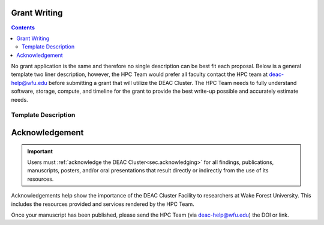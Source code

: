 .. _sec.grant_writing:

=============
Grant Writing
=============

.. contents::
   :depth: 3
..

No grant application is the same and therefore no single description can be best fit each proposal. Below is a general template two liner description, however, the HPC Team would prefer all faculty contact the HPC team at deac-help@wfu.edu before submitting a grant that will utilize the DEAC Cluster. The HPC Team needs to fully understand software, storage, compute, and timeline for the grant to provide the best write-up possible and accurately estimate needs.

.. _sec.grant_writing.decsription:

Template Description
--------------------

.. code-block:: none
     The WFU DEAC Cluster Facility is a centrally managed, University supported,
     high performance computing environment containing over 5,000 processors,
     40TB of memory, 32 GPUs, and 287TB of disk storage jointly funded by faculty
     research grant awards and the University. The cluster supports faculty from
     15 departments, including: Biomed, Business, Chemistry, Computer Science,
     Engineering, and Physics. All grant contributions are applied as a service
     fee to gain additional priority and/or storage above free-tier baseline utilization.
     All acquired service fees are applied to offset the annual cost Information
     Systems incurs to operate and maintain the DEAC Cluster Facility. 


===============
Acknowledgement
===============

.. important::
  Users must :ref:`acknowledge the DEAC Cluster<sec.acknowledging>` for all findings, publications, manuscripts, posters, and/or oral presentations that result directly or indirectly from the use of its resources.

Acknowledgements help show the importance of the DEAC Cluster Facility to researchers at Wake Forest University. This includes the resources provided and services rendered by the HPC Team.

Once your manuscript has been published, please send the HPC Team (via deac-help@wfu.edu) the DOI or link.


.. .. #############################################################################
.. .. #############################################################################
.. .. #############################################################################
.. .. #############################################################################

.. The general idea is that no single description can fit every grant proposal out
.. there. Below are three relevant descriptions with various levels of detail on
.. all fronts. Below are further examples from previous grants, but should not be
.. considered up to date strictly used beyond context. Please feel free to contact
.. the HPC Team at deac-help@wfu.edu with your draft composition if you would like
.. our editorial advice on its accuracy, suitability, etc.

.. **NOTE:** Technical specs (nodes, processors, memory, storage) will be kept up
.. to date best as possible. To get accurate numbers, please refer to `Cluster:
.. Hardware Configuration`_ for generic totals and detailed information on current
.. hardware resources.

.. .. #############################################################################
.. .. #############################################################################
.. .. #############################################################################
.. .. #############################################################################

.. .. _sec.grant_writing.current:

.. Current Actively Maintained Information
.. =======================================

.. .. #############################################################################
.. .. #############################################################################
.. .. #############################################################################
.. .. #############################################################################


.. .. #############################################################################
.. .. #############################################################################
.. .. #############################################################################
.. .. #############################################################################

.. .. _sec.grant_writing.current.four_liner:

.. Official Cluster Four-Liner
.. ---------------------------

..     The WFU DEAC Cluster Facility is a high performance computing (HPC)
..     environment that supports faculty from 13 departments, including: Biomed,
..     Business, Chemistry, Computer Science, Engineering, and Physics. The
..     facility is a heterogeneous collection of 89 64-bit Intel Xeon based
..     computational nodes, presenting over 3,820 processors, 19TB of RAM and 170TB
..     of disk storage, with 10-gigabit low-latency network connectivity. The
..     facility is centrally managed by three full time systems administrators who
..     received their degrees and/or certifications through the use of HPC Linux
..     clusters. All capital expenses and grant contributions will be utilized for
..     contributing computational hardware to this pre-existing infrastructure; the
..     computational hardware will be purchased through the Procurement Uniform
..     Guidance and be open-bid to resellers.

.. .. #############################################################################
.. .. #############################################################################
.. .. #############################################################################
.. .. #############################################################################

.. .. _sec.grant_writing.current.nih:

.. NIH Facility Description
.. ------------------------

.. .. #############################################################################
.. .. #############################################################################
.. .. #############################################################################
.. .. #############################################################################

.. .. _sec.grant_writing.current.nih.computational_equipment:

.. Computational equipment
.. ```````````````````````

..     The DEAC Linux Cluster has 95 computational blades containing over 3,820
..     processing cores dedicated to research and teaching use. The facility is a
..     heterogeneous collection of Haswell, Broadwell and Skylake 64-bit Intel Xeon
..     based computational nodes, presenting over 19TB of RAM and 170TB of disk
..     storage. All of these blades are contained within a Cisco Unified Computing
..     System (UCS), sharing a redundant 10G Ethernet fabric; and all of the blades
..     utilize a usNIC kernel bypass to reduce latency by 67% to improve research
..     that is highly parallel in nature. The cluster storage environment consists
..     primarily of a NetApp FAS8040 storage array, hosting over 170TB of shared
..     storage via NFS; and an unlimited space, cloud-based archive via NFS from
..     AWS. Each storage path presents it's storage via 10-gigabit ethernet
..     connectivity from redundant connections; volume configuration follows best
..     practices to provide the utmost reliability, availability, and security to
..     users. This arrangement provides an efficient presentation to our compute
..     nodes, within minimal resource consumption and administrative overhead. The
..     cluster also utilizes a virtualization environment with failover redundancy
..     to provide three head nodes as well as several maintenance node virtual
..     machines for fault tolerant, efficient cluster operation.

..     The cluster is directly connected to the Wake Forest University campus core
..     network router through fiber-based, 10-gigabit Ethernet. Access to the
..     cluster by users is possible through any one of three head-nodes. The WFU
..     DEAC cluster is co-located at the A1A facility within the Innovation Quarter
..     (or Wake Downtown) that includes all research computing equipment for the
..     University's Reynolda Campus and School of Medicine. This facility is
..     approximately 5000 sq-ft with sufficient cooling and power capacity to
..     sustain all current equipment (including the WFU DEAC cluster) as well as
..     projected growth.

..     Internally, the cluster is capable of significant growth. By design, the
..     cluster scales on all fronts through the simple addition of hardware:
..     computational power scales by adding compute nodes, interactive logins
..     scales by adding head nodes, cluster maintenance requirements scale by
..     adding maintenance nodes, disk bandwidth scales by adding connectivity to
..     the storage arrays, disk capacity scales by adding disk trays to the storage
..     arrays.

..     The current networking infrastructure hardware, based on Cisco's 6500 series
..     switches, can support this scalability to over 1000 nodes with
..     gigabit-Ethernet to all nodes. Naturally scaling the "access" layer of this
..     network, via additional Cisco Catalyst 6500 or Nexus 5000 switch pairs,
..     would add support for additional nodes.

..     Wake Forest University and the College of Arts of Sciences provide
..     administrative support for the DEAC cluster at little cost to the
..     researchers.

..     All of the aforementioned cluster hardware is fully supported by the Wake
..     Forest University Information Services Department and two full-time
..     dedicated Linux system administrators. All capital expenses and grant
..     contributions will be utilized for contributing computational hardware to
..     this pre-existing infrastructure. Through any Wake Forest University grant
..     contribution, the Office of Research and Sponsor Programs will match it
..     one-to-one (up to $75K). The computational hardware will be purchased
..     through the Procurement Uniform Guidance and be open-bid to resellers.

.. .. #############################################################################
.. .. #############################################################################
.. .. #############################################################################
.. .. #############################################################################

.. .. _sec.grant_writing.current.nih.major_equipment:

.. Major Equipment
.. ```````````````

..     N/A, except for the computing equipment described above.

.. .. #############################################################################
.. .. #############################################################################
.. .. #############################################################################
.. .. #############################################################################

.. .. _sec.grant_writing.legacy:

.. Legacy Unmaintained Descriptions
.. ================================

.. .. #############################################################################
.. .. #############################################################################
.. .. #############################################################################
.. .. #############################################################################

.. .. _sec.grant_writing.legacy.wfusm_ctsa:

.. WFUSM CTSA
.. ----------

.. One page document written for the WFUSM CTSA proposal effort, due by Fall 2007.
.. This document highlights the centralized support and scalability of the cluster.
.. These abilities are crucial for the HPC environment being the solid backbone of
.. any large scale effort.

.. This has **not** been updated since the Fall 2007 submission.

..     The WFU DEAC HPC cluster is a research computing environment that is
..     centrally maintained by the University. The cluster administrator team
..     currently consists of Timothy Miller and Yonas Abraham, both of whom have
..     obtained doctoral degrees in Physics using HPC clusters. This computational
..     experience affords an understanding of user operational needs and allows for
..     a better and more effective match of cluster design to the problems being
..     studied.

..     WFU DEAC provides unique capabilities to campus researchers that are not
..     available from general campus computing: high speed networking
..     infrastructure, large scale storage and computational capacity.
..     Architecturally, WFU DEAC is a Linux-based Beowulf style cluster consisting
..     of 360 processors with 1 GB RAM per processor. These processors are
..     distributed among 153 nodes, each with gigabit Ethernet connectivity. A
..     subset of these nodes uses specialized, high speed, low latency
..     interconnects: 24 nodes (96 processors) use Infiniband based standard, 16
..     nodes (32 processors) use the Myrinet based technology. Currently, all user
..     accessible nodes (login and computational) have direct access to 15 TB of
..     usable storage available through the high performance, parallel filesystem.

..     The WFU DEAC cluster design allows for a great deal of scalability in the
..     key areas of storage and computational nodes. We use IBM's *General Parallel
..     File System* (GPFS) software to manage and present the disk storage
..     connected to the cluster. GPFS provides every key function that a cluster
..     requires for its data access: fault tolerance, redundancy, transparent
..     maintenance, scalability in performance (multiple GB/s), and scalability in
..     capacity (2 PB tested limit). With current SAN switch hardware, we can grow
..     our storage pool to include an additional 24~storage controllers, each of
..     which could provided 40-50 TB of storage~(1.0-1.2 PB). Our computational
..     nodes also enjoy significant growth potential. GPFS has a current limit of
..     2440 nodes. Existing switch hardware will allow for an additional 680
..     computational nodes. The purchase of expansion modules currently available
..     for these switches would allow an additional 480 computational nodes. Growth
..     beyond these additional 1160 nodes simply requires the purchase of another
..     networking switch.

..     As a whole, these technologies allow WFU DEAC cluster researchers to explore
..     a great many computation problems that exist in research today. The Myrinet
..     and Infiniband technologies provide the low latency, high bandwidth
..     communication that is essential for difficult parallel processing problems
..     (fluid dynamics, thermodynamics, black hole dynamics). The high performance
..     and large scale filesystem provides the backbone upon which users can tackle
..     the large data set problems (Monte Carlo simulations, genetics,
..     bioinformatics, nuclear/particle physics). Of course, the cluster is also
..     well suited to \`\`traditional'', single processor problems that have no
..     preconceived parallelization. With multi-core processors and compiler
..     technology, even traditional software can see some performance gains using
..     the WFU DEAC cluster and the compilers we license through compiler vector
..     optimizations.

.. .. #############################################################################
.. .. #############################################################################
.. .. #############################################################################
.. .. #############################################################################

.. .. _sec.grant_writing.legacy.nsf_mri:

.. NSF MRI
.. -------

.. Excerpt that has been adapted for relevance in this forum taken from the WFU
.. DEAC Rep Com grant proposal for NSF MRI funding in January 2005.

.. .. #############################################################################
.. .. #############################################################################
.. .. #############################################################################
.. .. #############################################################################

.. .. _sec.grant_writing.legacy.nsf_mri.impact_research:

.. Impact on WFU Research Goals
.. ````````````````````````````

..     The most important impact of the WFU DEAC facility is the promotion and
..     support of cross-department and cross-campus research collaborations. Over
..     its 5 year existence, the facility has helped to catalyze tremendous
..     cross-fertilization between research groups. This initiative has produced a
..     number of collaborations with experimentalists in the Medical School, the
..     Cancer Biology Center, and the Structural Biology Center that would be
..     impossible without the cluster. Through interactions and projects that were
..     initiated partly as a result of the cluster's availability, a Structural and
..     Computational Biophysics Graduate Track has been developed. A computational
..     chemistry-physics group has evolved and meets monthly to share research
..     results. Research collaborations with other institutions, such as UNC-Chapel
..     Hill and USAMRIID, have developed since the creation of the DEAC cluster.
..     One researcher collaborates with a faculty member from Winston-Salem State
..     University, a historically black university, who writes the parallel
..     programs for use on the DEAC cluster. Finally, collaborations with industry,
..     including Targacept, ReceptorSolutions, and Nanosonic have developed.
..     Targacept and ReceptorSolutions have ongoing and pending STTR proposals to
..     the NIH and the NSF with researchers (including J. Fetrow, PI, and P.
..     Santago, Investigator) in the departments of Biomedical Engineering,
..     Physics, and Computer Science.

..     The Wake Forest University DEAC cluster allows the pursuit of these types of
..     research projects within the liberal arts curriculum. In this environment,
..     both graduate and undergraduate students are actively engaged, working in
..     small groups, directly mentored by faculty. A unique example of the
..     interdisciplinary use of the DEAC cluster at this liberal arts university is
..     that of Tim Miller (co-investigator), Jennifer Burg, and Yue-ling Wang, both
..     in the Computer Science Department. Together with a local modern dance
..     company, these researchers use the cluster for an annual multimedia dance
..     performance. They published a paper entitled "Cluster Computation in Step
..     with Real-Time Dance: An Experiment in Art/Science Collaboration"in the 17th
..     International Conference on Parallel and Distributed Computing (2003) and
..     were invited to do a special presentation at the conference. Students
..     actively participate in these types of unique collaborations.

.. .. #############################################################################
.. .. #############################################################################
.. .. #############################################################################
.. .. #############################################################################

.. .. _sec.grant_writing.legacy.nsf_mri.impact_education:

.. Impact on the WFU Educational Mission
.. `````````````````````````````````````

..     The University's support of a strong IT infrastructure and excellence in
..     teaching has actively encouraged faculty to innovate with computers in their
..     teaching. The installation of the DEAC cluster has added significantly to
..     the resources at our disposal and allows both undergraduate and graduate
..     students access to state-of-the-art computing facilities.

..     From the beginning, the cluster has been organized for use as a classroom
..     tool, with temporary student accounts, special queues for course use, and
..     disk space set aside for student- and course-generated data. Currently 6
..     courses (Bioinformatics, Physics of Biological Macromolecules, Parallel
..     Computing, Building Beowulf Clusters, Quantum Chemistry and Advanced Image
..     Analysis) have implemented use of the cluster so that students have hands-on
..     experience with parallel computing in these fields. The cluster has allowed
..     the development of several new courses, including Building Beowulf Clusters
..     and Computational Molecular Biophysics Laboratory. The course, Building
..     Beowulf Clusters, is unique and not offered in many places. Parallel
..     Computing, draws on the cluster in its curriculum with considerable success,
..     at least as judged by student comments. The course in quantum chemistry now
..     provides access to state-of-the-art computational chemistry tools, allowing
..     students to explore the structure of molecules in ways previously
..     unavailable.

..     Faculty members associated with this proposal are teaching graduate and
..     undergraduate courses that exploit the latest pedagogical theory and tools.
..     Drs. Fetrow and Salsbury developed and co-teach the Computational Biophysics
..     Laboratory and complementary lecture course, Physics of Biological
..     Macromolecules. In these interdisciplinary courses, students learn and apply
..     the basic principles of protein structure, thermodynamics, and
..     electrostatics. The lecture alternates between core material and discussions
..     of crucial papers, highlighting applications to research problems in protein
..     structure and function. The laboratory is project-based; students study
..     their assigned protein and write a research paper presenting and critically
..     reviewing their results, which is reviewed by other students in the class.
..     The laboratory part of this course would not exist without access to the
..     DEAC cluster. This year, the class studied the peroxiredoxin protein
..     structures, learning how to run various molecular mechanics and
..     electrostatic calculations (on the cluster) and interpreting those in terms
..     of protein structure. Undergraduate and graduate students from the
..     departments of Biochemistry, Biology, Chemistry, and Physics as well as
..     auditors from the local biopharmaceutical company, Targacept, attended.

..     Our teaching efforts impact both women and minorities. Two of the DEAC
..     cluster major users are women (Fetrow and Holzwarth) and both teach courses
..     that utilize the cluster. Both have been successful at mentoring women in
..     the sciences. One graduate student and one research associate in their
..     current laboratories are women. At another university, J. S. Fetrow had
..     three women win awards for undergraduate research under her direction. Drs.
..     Cook, Holzwarth, and Fetrow teach in the introductory physics courses at
..     Wake Forest and, in that context, make efforts to recruit students pursue
..     studies in the sciences, particularly computational physics and biophysics.
..     The Physics department has had great success attracting women into their
..     courses. Usually, over half of the students registered for these
..     introductory courses are women.
